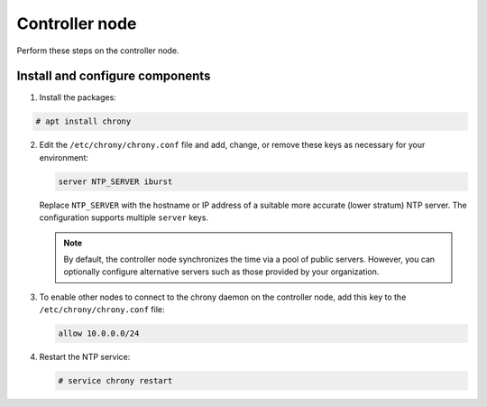 Controller node
~~~~~~~~~~~~~~~

Perform these steps on the controller node.

Install and configure components
--------------------------------

1. Install the packages:


.. code-block:: console

   # apt install chrony

.. end





2. Edit the ``/etc/chrony/chrony.conf`` file and add, change, or remove
   these keys as necessary for your environment:

   .. code-block:: shell

      server NTP_SERVER iburst

   .. end

   Replace ``NTP_SERVER`` with the hostname or IP address of a suitable more
   accurate (lower stratum) NTP server. The configuration supports multiple
   ``server`` keys.

   .. note::

      By default, the controller node synchronizes the time via a pool of
      public servers. However, you can optionally configure alternative
      servers such as those provided by your organization.

3. To enable other nodes to connect to the chrony daemon on the
   controller node, add this key to the ``/etc/chrony/chrony.conf``
   file:

   .. code-block:: shell

      allow 10.0.0.0/24

   .. end

4. Restart the NTP service:

   .. code-block:: console

      # service chrony restart

   .. end


